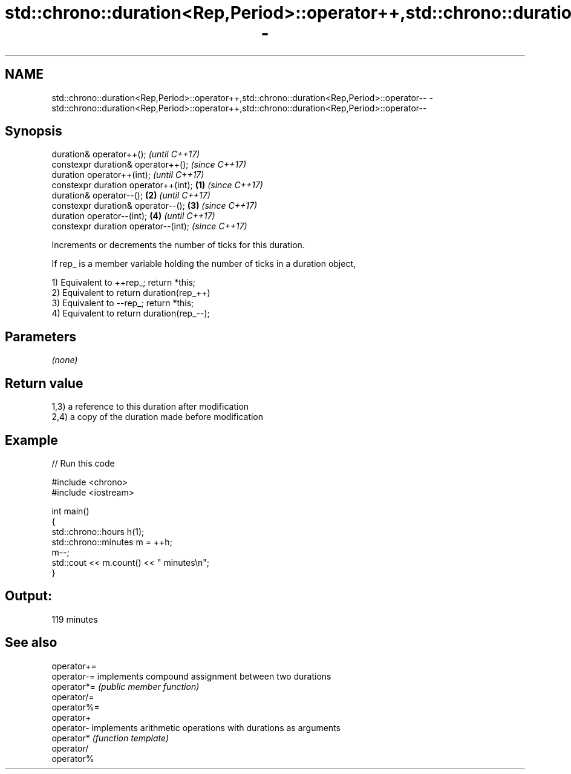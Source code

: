 .TH std::chrono::duration<Rep,Period>::operator++,std::chrono::duration<Rep,Period>::operator-- 3 "2020.03.24" "http://cppreference.com" "C++ Standard Libary"
.SH NAME
std::chrono::duration<Rep,Period>::operator++,std::chrono::duration<Rep,Period>::operator-- \- std::chrono::duration<Rep,Period>::operator++,std::chrono::duration<Rep,Period>::operator--

.SH Synopsis
   duration& operator++();                     \fI(until C++17)\fP
   constexpr duration& operator++();           \fI(since C++17)\fP
   duration operator++(int);                                 \fI(until C++17)\fP
   constexpr duration operator++(int); \fB(1)\fP                   \fI(since C++17)\fP
   duration& operator--();                 \fB(2)\fP                             \fI(until C++17)\fP
   constexpr duration& operator--();           \fB(3)\fP                         \fI(since C++17)\fP
   duration operator--(int);                                 \fB(4)\fP                         \fI(until C++17)\fP
   constexpr duration operator--(int);                                                   \fI(since C++17)\fP

   Increments or decrements the number of ticks for this duration.

   If rep_ is a member variable holding the number of ticks in a duration object,

   1) Equivalent to ++rep_; return *this;
   2) Equivalent to return duration(rep_++)
   3) Equivalent to --rep_; return *this;
   4) Equivalent to return duration(rep_--);

.SH Parameters

   \fI(none)\fP

.SH Return value

   1,3) a reference to this duration after modification
   2,4) a copy of the duration made before modification

.SH Example

   
// Run this code

 #include <chrono>
 #include <iostream>

 int main()
 {
     std::chrono::hours h(1);
     std::chrono::minutes m = ++h;
     m--;
     std::cout << m.count() << " minutes\\n";
 }

.SH Output:

 119 minutes

.SH See also

   operator+=
   operator-= implements compound assignment between two durations
   operator*= \fI(public member function)\fP
   operator/=
   operator%=
   operator+
   operator-  implements arithmetic operations with durations as arguments
   operator*  \fI(function template)\fP
   operator/
   operator%
